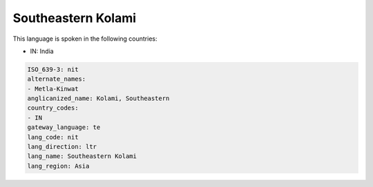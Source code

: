 .. _nit:

Southeastern Kolami
===================

This language is spoken in the following countries:

* IN: India

.. code-block:: yaml

    ISO_639-3: nit
    alternate_names:
    - Metla-Kinwat
    anglicanized_name: Kolami, Southeastern
    country_codes:
    - IN
    gateway_language: te
    lang_code: nit
    lang_direction: ltr
    lang_name: Southeastern Kolami
    lang_region: Asia
    
